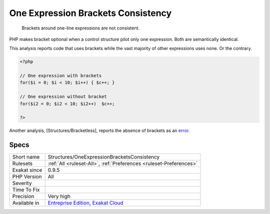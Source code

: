 .. _structures-oneexpressionbracketsconsistency:

.. _one-expression-brackets-consistency:

One Expression Brackets Consistency
+++++++++++++++++++++++++++++++++++

  Brackets around one-line expressions are not consistent. 

PHP makes bracket optional when a control structure pilot only one expression. Both are semantically identical.

This analysis reports code that uses brackets while the vast majority of other expressions uses none. Or the contrary. 


.. code-block:: php
   
   <?php
   
   // One expression with brackets
   for($i = 0; $i < 10; $i++) { $c++; }
   
   // One expression without bracket
   for($i2 = 0; $i2 < 10; $i2++)  $c++; 
   
   ?>


Another analysis, [Structures/Bracketless], reports the absence of brackets as an `error <https://www.php.net/error>`_.

Specs
_____

+--------------+-------------------------------------------------------------------------------------------------------------------------+
| Short name   | Structures/OneExpressionBracketsConsistency                                                                             |
+--------------+-------------------------------------------------------------------------------------------------------------------------+
| Rulesets     | :ref:`All <ruleset-All>`, :ref:`Preferences <ruleset-Preferences>`                                                      |
+--------------+-------------------------------------------------------------------------------------------------------------------------+
| Exakat since | 0.9.5                                                                                                                   |
+--------------+-------------------------------------------------------------------------------------------------------------------------+
| PHP Version  | All                                                                                                                     |
+--------------+-------------------------------------------------------------------------------------------------------------------------+
| Severity     |                                                                                                                         |
+--------------+-------------------------------------------------------------------------------------------------------------------------+
| Time To Fix  |                                                                                                                         |
+--------------+-------------------------------------------------------------------------------------------------------------------------+
| Precision    | Very high                                                                                                               |
+--------------+-------------------------------------------------------------------------------------------------------------------------+
| Available in | `Entreprise Edition <https://www.exakat.io/entreprise-edition>`_, `Exakat Cloud <https://www.exakat.io/exakat-cloud/>`_ |
+--------------+-------------------------------------------------------------------------------------------------------------------------+



